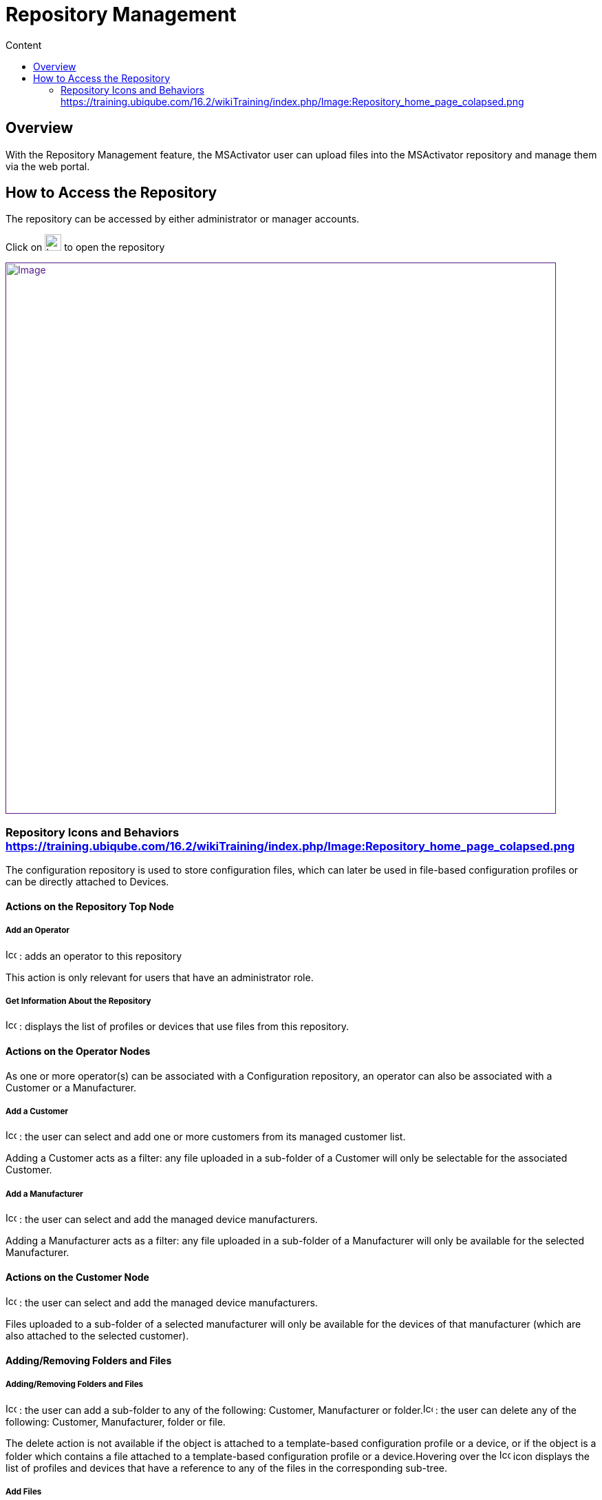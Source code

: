 = Repository Management
:toc: left
:toc-title: Content
:imagesdir: ../resources/
:ext-relative: adoc

== Overview

With the Repository Management feature, the MSActivator user can upload
files into the MSActivator repository and manage them via the web
portal.

== How to Access the Repository

The repository can be accessed by either administrator or manager
accounts.

Click on image:images/image2018-4-5_16-53-7.png[Icon,width=24] to open
the repository

link:[image:images/image2018-4-5_16-53-46.png[Image,width=800]]

=== Repository Icons and Behaviors https://training.ubiqube.com/16.2/wikiTraining/index.php/Image:Repository_home_page_colapsed.png[]

The configuration repository is used to store configuration files, which
can later be used in file-based configuration profiles or can be
directly attached to Devices.

==== Actions on the Repository Top Node

===== Add an Operator

image:images/Add_operator.gif[Icon,width=16,height=16] : adds an
operator to this repository

This action is only relevant for users that have an administrator role.

===== Get Information About the Repository

image:images/Help.gif[Icon,width=16,height=16] : displays the list of
profiles or devices that use files from this repository.

==== Actions on the Operator Nodes

As one or more operator(s) can be associated with a Configuration
repository, an operator can also be associated with a Customer or a
Manufacturer.

===== Add a Customer

image:images/Add_customer.gif[Icon,width=16,height=16] : the user can
select and add one or more customers from its managed customer list.

Adding a Customer acts as a filter: any file uploaded in a sub-folder of
a Customer will only be selectable for the associated Customer.

===== Add a Manufacturer

image:images/Add_manufacturer.gif[Icon,width=16,height=16] : the user
can select and add the managed device manufacturers.

Adding a Manufacturer acts as a filter: any file uploaded in a
sub-folder of a Manufacturer will only be available for the selected
Manufacturer.

==== Actions on the Customer Node

image:images/Add_manufacturer.gif[Icon,width=16,height=16] : the user
can select and add the managed device manufacturers.

Files uploaded to a sub-folder of a selected manufacturer will only be
available for the devices of that manufacturer (which are also attached
to the selected customer).

==== Adding/Removing Folders and Files

===== Adding/Removing Folders and Files

image:images/Add_directory.gif[Icon,width=16,height=16] : the user can
add a sub-folder to any of the following: Customer, Manufacturer or
folder.image:images/Action_delete.gif[Icon,width=14,height=16] : the
user can delete any of the following: Customer, Manufacturer, folder or
file.

The delete action is not available if the object is attached to a
template-based configuration profile or a device, or if the object is a
folder which contains a file attached to a template-based configuration
profile or a device.Hovering over
the image:images/Help.gif[Icon,width=16,height=16] icon displays the
list of profiles and devices that have a reference to any of the files
in the corresponding sub-tree.

===== Add Files

image:images/Add_upload_Configuration.gif[Icon,width=16,height=16] the
user can add a file to the selected folder.Via the dialog window, the
user can either upload a file from his file system
(image:images/Action_upload.gif[Icon,width=16,height=16] Import from
disk), or create a new file directly
(image:images/Modify.gif[Icon,width=16,height=16] Create new file).

Only text files can be uploaded in the configuration repository. Binary
file upload is not supported.

If the User chooses to create a new file (
image:images/Modify.gif[Icon,width=16,height=16]), they will be able to
create it via the edition window:

link:[image:images/image2018-4-5_16-55-33.png[Image,width=800]]

A File name, a Tag and a free text Comment can be given to the a file.

Depending on the repository selected (Workflow, Microservices,etc.), the
system will create the proper file.

NOTE: Don't forget to add the .xml extension to the name of the Workflow
when creating the file, otherwise the Workflow will not be available in
order to to be attached to a customer.

===== Add Files in Folder AutoAttached

The user can automatically attach a file to a device when the device is
created. This is useful when services have to be automatically
associated to devices.

In order to define the set of files (templates or microservices) to
associate to a device, the files must be uploaded under a folder that
goes by the name "AutoAttached". There is no dedicated action button to
create this folder, therefore it is up to the user to make sure that the
folder name and its location is correct.

The folder AutoAttached has to be created under a Model folder,
otherwise the files it contains will be ignored.

In the example below, every file found under AutoAttached will
automatically be attached to all newly created Fortinet/Generic.

link:[image:images/Repository_home_page_colapsed.png[Image,width=800]]

[[RepositoryManagement-VideoTutorial]]
==== Video Tutorial

video::videos/MSActivator-16.2-Repository.mp4[image,width=500,height=380]

